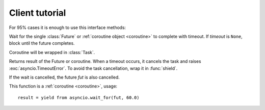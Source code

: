 .. client_tutorial:

Client tutorial
===============

For 95% cases it is enough to use this interface methods:

.. class:: aioftp.Client

    .. coroutinefunction:: wait_for(fut, timeout, \*, loop=None)

    Wait for the single :class:`Future` or :ref:`coroutine object <coroutine>`
    to complete with timeout. If *timeout* is ``None``, block until the future
    completes.

    Coroutine will be wrapped in :class:`Task`.

    Returns result of the Future or coroutine.  When a timeout occurs, it
    cancels the task and raises :exc:`asyncio.TimeoutError`. To avoid the task
    cancellation, wrap it in :func:`shield`.

    If the wait is cancelled, the future *fut* is also cancelled.

    This function is a :ref:`coroutine <coroutine>`, usage::

        result = yield from asyncio.wait_for(fut, 60.0)

    .. versionchanged:: 3.4.3

        If the wait is cancelled, the future *fut* is now also cancelled.

